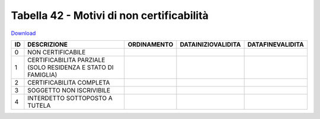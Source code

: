 Tabella 42 - Motivi di non certificabilità
==========================================


`Download <https://www.anpr.interno.it/portale/documents/20182/50186/Tabella+42.xlsx/a582cbfb-8dac-4ae7-bfed-366ddffaedcc>`_

======================================================================= ======================================================================= ======================================================================= ======================================================================= =======================================================================
ID                                                                      DESCRIZIONE                                                             ORDINAMENTO                                                             DATAINIZIOVALIDITA                                                      DATAFINEVALIDITA                                                       
======================================================================= ======================================================================= ======================================================================= ======================================================================= =======================================================================
0                                                                       NON CERTIFICABILE                                                                                                                                                                                                                                                                              
1                                                                       CERTIFICABILITA PARZIALE (SOLO RESIDENZA E STATO DI FAMIGLIA)                                                                                                                                                                                                                                  
2                                                                       CERTIFICABILITA COMPLETA                                                                                                                                                                                                                                                                       
3                                                                       SOGGETTO NON ISCRIVIBILE                                                                                                                                                                                                                                                                       
4                                                                       INTERDETTO SOTTOPOSTO A TUTELA                                                                                                                                                                                                                                                                 
======================================================================= ======================================================================= ======================================================================= ======================================================================= =======================================================================
